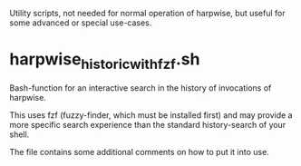 # -*- fill-column: 74 -*-
Utility scripts, not needed for normal operation of harpwise, but
useful for some advanced or special use-cases.

* harpwise_historic_with_fzf.sh
  
  Bash-function for an interactive search in the history of invocations
  of harpwise.

  This uses fzf (fuzzy-finder, which must be installed first) and may
  provide a more specific search experience than the standard
  history-search of your shell.

  The file contains some additional comments on how to put it into
  use.
